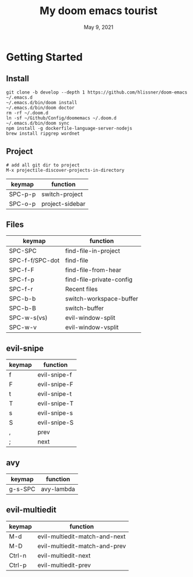 #+TITLE:   My doom emacs tourist
#+DATE:    May 9, 2021
#+SINCE:   <replace with next tagged release version>
#+STARTUP: inlineimages nofold

* Table of Contents :TOC_3:noexport:
- [[#getting-started][Getting Started]]
  - [[#install][Install]]
  - [[#project][Project]]
  - [[#files][Files]]
  - [[#evil-snipe][evil-snipe]]
  - [[#avy][avy]]
  - [[#evil-multiedit][evil-multiedit]]

* Getting Started

** Install

#+BEGIN_SRC shell
git clone -b develop --depth 1 https://github.com/hlissner/doom-emacs ~/.emacs.d
~/.emacs.d/bin/doom install
~/.emacs.d/bin/doom doctor
rm -rf ~/.doom.d
ln -sf ~/Github/Config/doomemacs ~/.doom.d
~/.emacs.d/bin/doom sync
npm install -g dockerfile-language-server-nodejs
brew install ripgrep wordnet
#+END_SRC

** Project

#+BEGIN_SRC shell
# add all git dir to project
M-x projectile-discover-projects-in-directory
#+END_SRC

| keymap  | function        |
|---------+-----------------|
| SPC-p-p | switch-project  |
| SPC-o-p | project-sidebar |

** Files
| keymap          | function                 |
|-----------------+--------------------------|
| SPC-SPC         | find-file-in-project     |
| SPC-f-f/SPC-dot | find-file                |
| SPC-f-F         | find-file-from-hear      |
| SPC-f-p         | find-file-private-config |
| SPC-f-r         | Recent files             |
| SPC-b-b         | switch-workspace-buffer  |
| SPC-b-B         | switch-buffer            |
| SPC-w-s(vs)     | evil-window-split        |
| SPC-w-v         | evil-window-vsplit       |

** evil-snipe
| keymap | function     |
|--------+--------------|
| f      | evil-snipe-f |
| F      | evil-snipe-F |
| t      | evil-snipe-t |
| T      | evil-snipe-T |
| s      | evil-snipe-s |
| S      | evil-snipe-S |
| ,      | prev         |
| ;      | next         |

** avy
| keymap  | function   |
|---------+------------|
| g-s-SPC | avy-lambda |

** evil-multiedit

| keymap | function                      |
|--------+-------------------------------|
| M-d    | evil-multiedit-match-and-next |
| M-D    | evil-multiedit-match-and-prev |
| Ctrl-n | evil-multiedit-next           |
| Ctrl-p | evil-multiedit-prev           |
